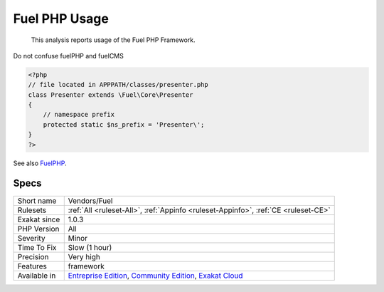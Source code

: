 .. _vendors-fuel:

.. _fuel-php-usage:

Fuel PHP Usage
++++++++++++++

  This analysis reports usage of the Fuel PHP Framework. 
Do not confuse fuelPHP and fuelCMS

.. code-block:: php
   
   <?php
   // file located in APPPATH/classes/presenter.php
   class Presenter extends \Fuel\Core\Presenter
   {
       // namespace prefix
       protected static $ns_prefix = 'Presenter\';
   }
   ?>

See also `FuelPHP <https://fuelphp.com>`_.


Specs
_____

+--------------+-----------------------------------------------------------------------------------------------------------------------------------------------------------------------------------------+
| Short name   | Vendors/Fuel                                                                                                                                                                            |
+--------------+-----------------------------------------------------------------------------------------------------------------------------------------------------------------------------------------+
| Rulesets     | :ref:`All <ruleset-All>`, :ref:`Appinfo <ruleset-Appinfo>`, :ref:`CE <ruleset-CE>`                                                                                                      |
+--------------+-----------------------------------------------------------------------------------------------------------------------------------------------------------------------------------------+
| Exakat since | 1.0.3                                                                                                                                                                                   |
+--------------+-----------------------------------------------------------------------------------------------------------------------------------------------------------------------------------------+
| PHP Version  | All                                                                                                                                                                                     |
+--------------+-----------------------------------------------------------------------------------------------------------------------------------------------------------------------------------------+
| Severity     | Minor                                                                                                                                                                                   |
+--------------+-----------------------------------------------------------------------------------------------------------------------------------------------------------------------------------------+
| Time To Fix  | Slow (1 hour)                                                                                                                                                                           |
+--------------+-----------------------------------------------------------------------------------------------------------------------------------------------------------------------------------------+
| Precision    | Very high                                                                                                                                                                               |
+--------------+-----------------------------------------------------------------------------------------------------------------------------------------------------------------------------------------+
| Features     | framework                                                                                                                                                                               |
+--------------+-----------------------------------------------------------------------------------------------------------------------------------------------------------------------------------------+
| Available in | `Entreprise Edition <https://www.exakat.io/entreprise-edition>`_, `Community Edition <https://www.exakat.io/community-edition>`_, `Exakat Cloud <https://www.exakat.io/exakat-cloud/>`_ |
+--------------+-----------------------------------------------------------------------------------------------------------------------------------------------------------------------------------------+


